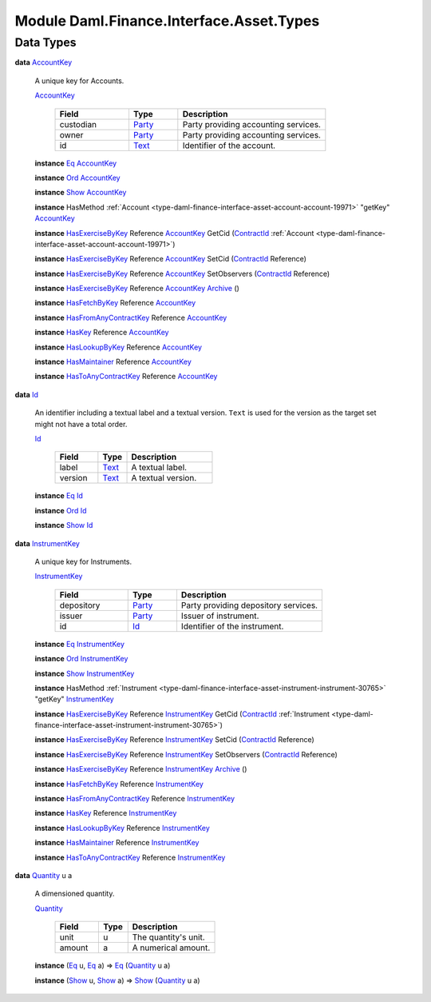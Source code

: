 .. Copyright (c) 2022 Digital Asset (Switzerland) GmbH and/or its affiliates. All rights reserved.
.. SPDX-License-Identifier: Apache-2.0

.. _module-daml-finance-interface-asset-types-46191:

Module Daml.Finance.Interface.Asset.Types
=========================================

Data Types
----------

.. _type-daml-finance-interface-asset-types-accountkey-21197:

**data** `AccountKey <type-daml-finance-interface-asset-types-accountkey-21197_>`_

  A unique key for Accounts\.
  
  .. _constr-daml-finance-interface-asset-types-accountkey-86318:
  
  `AccountKey <constr-daml-finance-interface-asset-types-accountkey-86318_>`_
  
    .. list-table::
       :widths: 15 10 30
       :header-rows: 1
    
       * - Field
         - Type
         - Description
       * - custodian
         - `Party <https://docs.daml.com/daml/stdlib/Prelude.html#type-da-internal-lf-party-57932>`_
         - Party providing accounting services\.
       * - owner
         - `Party <https://docs.daml.com/daml/stdlib/Prelude.html#type-da-internal-lf-party-57932>`_
         - Party providing accounting services\.
       * - id
         - `Text <https://docs.daml.com/daml/stdlib/Prelude.html#type-ghc-types-text-51952>`_
         - Identifier of the account\.
  
  **instance** `Eq <https://docs.daml.com/daml/stdlib/Prelude.html#class-ghc-classes-eq-22713>`_ `AccountKey <type-daml-finance-interface-asset-types-accountkey-21197_>`_
  
  **instance** `Ord <https://docs.daml.com/daml/stdlib/Prelude.html#class-ghc-classes-ord-6395>`_ `AccountKey <type-daml-finance-interface-asset-types-accountkey-21197_>`_
  
  **instance** `Show <https://docs.daml.com/daml/stdlib/Prelude.html#class-ghc-show-show-65360>`_ `AccountKey <type-daml-finance-interface-asset-types-accountkey-21197_>`_
  
  **instance** HasMethod :ref:`Account <type-daml-finance-interface-asset-account-account-19971>` \"getKey\" `AccountKey <type-daml-finance-interface-asset-types-accountkey-21197_>`_
  
  **instance** `HasExerciseByKey <https://docs.daml.com/daml/stdlib/Prelude.html#class-da-internal-template-functions-hasexercisebykey-36549>`_ Reference `AccountKey <type-daml-finance-interface-asset-types-accountkey-21197_>`_ GetCid (`ContractId <https://docs.daml.com/daml/stdlib/Prelude.html#type-da-internal-lf-contractid-95282>`_ :ref:`Account <type-daml-finance-interface-asset-account-account-19971>`)
  
  **instance** `HasExerciseByKey <https://docs.daml.com/daml/stdlib/Prelude.html#class-da-internal-template-functions-hasexercisebykey-36549>`_ Reference `AccountKey <type-daml-finance-interface-asset-types-accountkey-21197_>`_ SetCid (`ContractId <https://docs.daml.com/daml/stdlib/Prelude.html#type-da-internal-lf-contractid-95282>`_ Reference)
  
  **instance** `HasExerciseByKey <https://docs.daml.com/daml/stdlib/Prelude.html#class-da-internal-template-functions-hasexercisebykey-36549>`_ Reference `AccountKey <type-daml-finance-interface-asset-types-accountkey-21197_>`_ SetObservers (`ContractId <https://docs.daml.com/daml/stdlib/Prelude.html#type-da-internal-lf-contractid-95282>`_ Reference)
  
  **instance** `HasExerciseByKey <https://docs.daml.com/daml/stdlib/Prelude.html#class-da-internal-template-functions-hasexercisebykey-36549>`_ Reference `AccountKey <type-daml-finance-interface-asset-types-accountkey-21197_>`_ `Archive <https://docs.daml.com/daml/stdlib/Prelude.html#type-da-internal-template-archive-15178>`_ ()
  
  **instance** `HasFetchByKey <https://docs.daml.com/daml/stdlib/Prelude.html#class-da-internal-template-functions-hasfetchbykey-54638>`_ Reference `AccountKey <type-daml-finance-interface-asset-types-accountkey-21197_>`_
  
  **instance** `HasFromAnyContractKey <https://docs.daml.com/daml/stdlib/Prelude.html#class-da-internal-template-functions-hasfromanycontractkey-95587>`_ Reference `AccountKey <type-daml-finance-interface-asset-types-accountkey-21197_>`_
  
  **instance** `HasKey <https://docs.daml.com/daml/stdlib/Prelude.html#class-da-internal-template-functions-haskey-87616>`_ Reference `AccountKey <type-daml-finance-interface-asset-types-accountkey-21197_>`_
  
  **instance** `HasLookupByKey <https://docs.daml.com/daml/stdlib/Prelude.html#class-da-internal-template-functions-haslookupbykey-92299>`_ Reference `AccountKey <type-daml-finance-interface-asset-types-accountkey-21197_>`_
  
  **instance** `HasMaintainer <https://docs.daml.com/daml/stdlib/Prelude.html#class-da-internal-template-functions-hasmaintainer-28932>`_ Reference `AccountKey <type-daml-finance-interface-asset-types-accountkey-21197_>`_
  
  **instance** `HasToAnyContractKey <https://docs.daml.com/daml/stdlib/Prelude.html#class-da-internal-template-functions-hastoanycontractkey-35010>`_ Reference `AccountKey <type-daml-finance-interface-asset-types-accountkey-21197_>`_

.. _type-daml-finance-interface-asset-types-id-89116:

**data** `Id <type-daml-finance-interface-asset-types-id-89116_>`_

  An identifier including a textual label and a textual version\.
  ``Text`` is used for the version as the target set might not have a total order\.
  
  .. _constr-daml-finance-interface-asset-types-id-49147:
  
  `Id <constr-daml-finance-interface-asset-types-id-49147_>`_
  
    .. list-table::
       :widths: 15 10 30
       :header-rows: 1
    
       * - Field
         - Type
         - Description
       * - label
         - `Text <https://docs.daml.com/daml/stdlib/Prelude.html#type-ghc-types-text-51952>`_
         - A textual label\.
       * - version
         - `Text <https://docs.daml.com/daml/stdlib/Prelude.html#type-ghc-types-text-51952>`_
         - A textual version\.
  
  **instance** `Eq <https://docs.daml.com/daml/stdlib/Prelude.html#class-ghc-classes-eq-22713>`_ `Id <type-daml-finance-interface-asset-types-id-89116_>`_
  
  **instance** `Ord <https://docs.daml.com/daml/stdlib/Prelude.html#class-ghc-classes-ord-6395>`_ `Id <type-daml-finance-interface-asset-types-id-89116_>`_
  
  **instance** `Show <https://docs.daml.com/daml/stdlib/Prelude.html#class-ghc-show-show-65360>`_ `Id <type-daml-finance-interface-asset-types-id-89116_>`_

.. _type-daml-finance-interface-asset-types-instrumentkey-68480:

**data** `InstrumentKey <type-daml-finance-interface-asset-types-instrumentkey-68480_>`_

  A unique key for Instruments\.
  
  .. _constr-daml-finance-interface-asset-types-instrumentkey-3353:
  
  `InstrumentKey <constr-daml-finance-interface-asset-types-instrumentkey-3353_>`_
  
    .. list-table::
       :widths: 15 10 30
       :header-rows: 1
    
       * - Field
         - Type
         - Description
       * - depository
         - `Party <https://docs.daml.com/daml/stdlib/Prelude.html#type-da-internal-lf-party-57932>`_
         - Party providing depository services\.
       * - issuer
         - `Party <https://docs.daml.com/daml/stdlib/Prelude.html#type-da-internal-lf-party-57932>`_
         - Issuer of instrument\.
       * - id
         - `Id <type-daml-finance-interface-asset-types-id-89116_>`_
         - Identifier of the instrument\.
  
  **instance** `Eq <https://docs.daml.com/daml/stdlib/Prelude.html#class-ghc-classes-eq-22713>`_ `InstrumentKey <type-daml-finance-interface-asset-types-instrumentkey-68480_>`_
  
  **instance** `Ord <https://docs.daml.com/daml/stdlib/Prelude.html#class-ghc-classes-ord-6395>`_ `InstrumentKey <type-daml-finance-interface-asset-types-instrumentkey-68480_>`_
  
  **instance** `Show <https://docs.daml.com/daml/stdlib/Prelude.html#class-ghc-show-show-65360>`_ `InstrumentKey <type-daml-finance-interface-asset-types-instrumentkey-68480_>`_
  
  **instance** HasMethod :ref:`Instrument <type-daml-finance-interface-asset-instrument-instrument-30765>` \"getKey\" `InstrumentKey <type-daml-finance-interface-asset-types-instrumentkey-68480_>`_
  
  **instance** `HasExerciseByKey <https://docs.daml.com/daml/stdlib/Prelude.html#class-da-internal-template-functions-hasexercisebykey-36549>`_ Reference `InstrumentKey <type-daml-finance-interface-asset-types-instrumentkey-68480_>`_ GetCid (`ContractId <https://docs.daml.com/daml/stdlib/Prelude.html#type-da-internal-lf-contractid-95282>`_ :ref:`Instrument <type-daml-finance-interface-asset-instrument-instrument-30765>`)
  
  **instance** `HasExerciseByKey <https://docs.daml.com/daml/stdlib/Prelude.html#class-da-internal-template-functions-hasexercisebykey-36549>`_ Reference `InstrumentKey <type-daml-finance-interface-asset-types-instrumentkey-68480_>`_ SetCid (`ContractId <https://docs.daml.com/daml/stdlib/Prelude.html#type-da-internal-lf-contractid-95282>`_ Reference)
  
  **instance** `HasExerciseByKey <https://docs.daml.com/daml/stdlib/Prelude.html#class-da-internal-template-functions-hasexercisebykey-36549>`_ Reference `InstrumentKey <type-daml-finance-interface-asset-types-instrumentkey-68480_>`_ SetObservers (`ContractId <https://docs.daml.com/daml/stdlib/Prelude.html#type-da-internal-lf-contractid-95282>`_ Reference)
  
  **instance** `HasExerciseByKey <https://docs.daml.com/daml/stdlib/Prelude.html#class-da-internal-template-functions-hasexercisebykey-36549>`_ Reference `InstrumentKey <type-daml-finance-interface-asset-types-instrumentkey-68480_>`_ `Archive <https://docs.daml.com/daml/stdlib/Prelude.html#type-da-internal-template-archive-15178>`_ ()
  
  **instance** `HasFetchByKey <https://docs.daml.com/daml/stdlib/Prelude.html#class-da-internal-template-functions-hasfetchbykey-54638>`_ Reference `InstrumentKey <type-daml-finance-interface-asset-types-instrumentkey-68480_>`_
  
  **instance** `HasFromAnyContractKey <https://docs.daml.com/daml/stdlib/Prelude.html#class-da-internal-template-functions-hasfromanycontractkey-95587>`_ Reference `InstrumentKey <type-daml-finance-interface-asset-types-instrumentkey-68480_>`_
  
  **instance** `HasKey <https://docs.daml.com/daml/stdlib/Prelude.html#class-da-internal-template-functions-haskey-87616>`_ Reference `InstrumentKey <type-daml-finance-interface-asset-types-instrumentkey-68480_>`_
  
  **instance** `HasLookupByKey <https://docs.daml.com/daml/stdlib/Prelude.html#class-da-internal-template-functions-haslookupbykey-92299>`_ Reference `InstrumentKey <type-daml-finance-interface-asset-types-instrumentkey-68480_>`_
  
  **instance** `HasMaintainer <https://docs.daml.com/daml/stdlib/Prelude.html#class-da-internal-template-functions-hasmaintainer-28932>`_ Reference `InstrumentKey <type-daml-finance-interface-asset-types-instrumentkey-68480_>`_
  
  **instance** `HasToAnyContractKey <https://docs.daml.com/daml/stdlib/Prelude.html#class-da-internal-template-functions-hastoanycontractkey-35010>`_ Reference `InstrumentKey <type-daml-finance-interface-asset-types-instrumentkey-68480_>`_

.. _type-daml-finance-interface-asset-types-quantity-64806:

**data** `Quantity <type-daml-finance-interface-asset-types-quantity-64806_>`_ u a

  A dimensioned quantity\.
  
  .. _constr-daml-finance-interface-asset-types-quantity-79157:
  
  `Quantity <constr-daml-finance-interface-asset-types-quantity-79157_>`_
  
    .. list-table::
       :widths: 15 10 30
       :header-rows: 1
    
       * - Field
         - Type
         - Description
       * - unit
         - u
         - The quantity's unit\.
       * - amount
         - a
         - A numerical amount\.
  
  **instance** (`Eq <https://docs.daml.com/daml/stdlib/Prelude.html#class-ghc-classes-eq-22713>`_ u, `Eq <https://docs.daml.com/daml/stdlib/Prelude.html#class-ghc-classes-eq-22713>`_ a) \=\> `Eq <https://docs.daml.com/daml/stdlib/Prelude.html#class-ghc-classes-eq-22713>`_ (`Quantity <type-daml-finance-interface-asset-types-quantity-64806_>`_ u a)
  
  **instance** (`Show <https://docs.daml.com/daml/stdlib/Prelude.html#class-ghc-show-show-65360>`_ u, `Show <https://docs.daml.com/daml/stdlib/Prelude.html#class-ghc-show-show-65360>`_ a) \=\> `Show <https://docs.daml.com/daml/stdlib/Prelude.html#class-ghc-show-show-65360>`_ (`Quantity <type-daml-finance-interface-asset-types-quantity-64806_>`_ u a)
